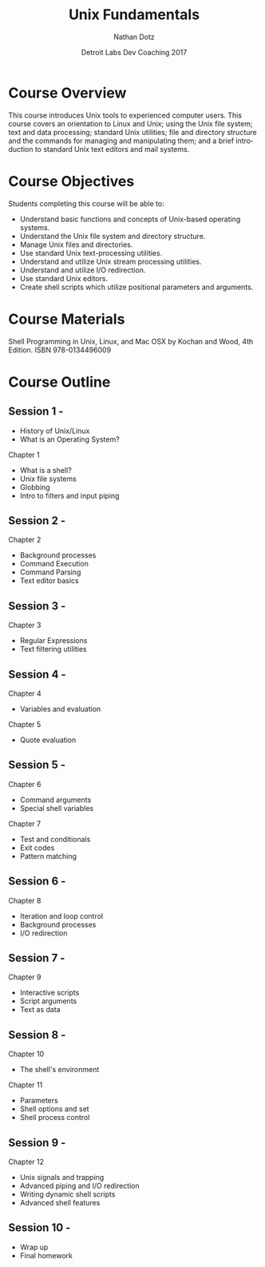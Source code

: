 #+TITLE:  Unix Fundamentals
#+AUTHOR: Nathan Dotz
#+DATE:   Detroit Labs Dev Coaching 2017
#+EMAIL:  ndotz@detroitlabs.com
#+LANGUAGE:  en

* Course Overview
  This course introduces Unix tools to experienced computer
  users. This course covers an orientation to Linux and Unix; using
  the Unix file system; text and data processing; standard Unix
  utilities; file and directory structure and the commands for
  managing and manipulating them; and a brief introduction to standard
  Unix text editors and mail systems.
* Course Objectives
  Students completing this course will be able to:
  - Understand basic functions and concepts of Unix-based operating
    systems.
  - Understand the Unix file system and directory structure.
  - Manage Unix files and directories.
  - Use standard Unix text-processing utilities.
  - Understand and utilize Unix stream processing utilities.
  - Understand and utilize I/O redirection.
  - Use standard Unix editors.
  - Create shell scripts which utilize positional parameters and
    arguments.

* Course Materials
  Shell Programming in Unix, Linux, and Mac OSX by Kochan and Wood,
  4th Edition. ISBN 978-0134496009

* Course Outline
** Session 1 -
   - History of Unix/Linux
   - What is an Operating System?
   Chapter 1
   - What is a shell?
   - Unix file systems
   - Globbing
   - Intro to filters and input piping
** Session 2 -
   Chapter 2
   - Background processes
   - Command Execution
   - Command Parsing
   - Text editor basics
** Session 3 -
   Chapter 3
   - Regular Expressions
   - Text filtering utilities
** Session 4 -
   Chapter 4
   - Variables and evaluation
   Chapter 5
   - Quote evaluation
** Session 5 -
   Chapter 6
   - Command arguments
   - Special shell variables
   Chapter 7
   - Test and conditionals
   - Exit codes
   - Pattern matching
** Session 6 -
   Chapter 8
   - Iteration and loop control
   - Background processes
   - I/O redirection
** Session 7 -
   Chapter 9
   - Interactive scripts
   - Script arguments
   - Text as data
** Session 8 -
   Chapter 10
   - The shell's environment
   Chapter 11
   - Parameters
   - Shell options and set
   - Shell process control
** Session 9 -
   Chapter 12
   - Unix signals and trapping
   - Advanced piping and I/O redirection
   - Writing dynamic shell scripts
   - Advanced shell features
** Session 10 -
   - Wrap up
   - Final homework
